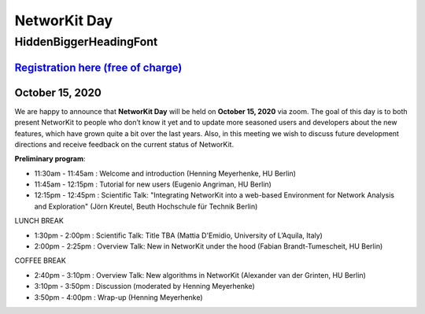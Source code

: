 .. |br| raw:: html

   <br />

.. role:: hidden
   :class: hidden

=============
NetworKit Day
=============

.. just ignore the following header. This is a hack to make the other headings created with ~ smaller.

:hidden:`HiddenBiggerHeadingFont`
---------------------------------

--------------------------------------------------------------------------------------------------------------------
`Registration here (free of charge) <https://www.eventbrite.de/e/networkit-day-2020-nd20-registration-121199776795>`_
--------------------------------------------------------------------------------------------------------------------

---------------------------------------------------------------------------------------------------------------
October 15, 2020 
---------------------------------------------------------------------------------------------------------------

We are happy to announce that **NetworKit Day** will be held on **October 15,
2020** via zoom.
The goal of this day is to both present NetworKit to people who don’t know it
yet and to update more seasoned users and developers about the new
features, which have grown quite a bit over the last years. Also, in this
meeting we wish to discuss future development directions and receive feedback
on the current status of NetworKit.

**Preliminary program**:

- 11:30am - 11:45am : Welcome and introduction (Henning Meyerhenke, HU Berlin)
- 11:45am - 12:15pm : Tutorial for new users (Eugenio Angriman, HU Berlin)
- 12:15pm - 12:45pm : Scientific Talk: "Integrating NetworKit into a web-based
  Environment for Network Analysis and Exploration" (Jörn Kreutel, Beuth
  Hochschule für Technik Berlin)

LUNCH BREAK

- 1:30pm - 2:00pm : Scientific Talk: Title TBA (Mattia D'Emidio, University of L’Aquila, Italy)
- 2:00pm - 2:25pm : Overview Talk: New in NetworKit under the hood (Fabian Brandt-Tumescheit, HU Berlin)

COFFEE BREAK

- 2:40pm - 3:10pm : Overview Talk: New algorithms in NetworKit (Alexander van der Grinten, HU Berlin)
- 3:10pm - 3:50pm : Discussion (moderated by Henning Meyerhenke)
- 3:50pm - 4:00pm : Wrap-up (Henning Meyerhenke)
